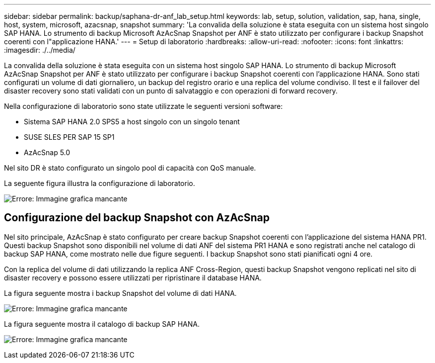 ---
sidebar: sidebar 
permalink: backup/saphana-dr-anf_lab_setup.html 
keywords: lab, setup, solution, validation, sap, hana, single, host, system, microsoft, azacsnap, snapshot 
summary: 'La convalida della soluzione è stata eseguita con un sistema host singolo SAP HANA. Lo strumento di backup Microsoft AzAcSnap Snapshot per ANF è stato utilizzato per configurare i backup Snapshot coerenti con l"applicazione HANA.' 
---
= Setup di laboratorio
:hardbreaks:
:allow-uri-read: 
:nofooter: 
:icons: font
:linkattrs: 
:imagesdir: ./../media/


[role="lead"]
La convalida della soluzione è stata eseguita con un sistema host singolo SAP HANA. Lo strumento di backup Microsoft AzAcSnap Snapshot per ANF è stato utilizzato per configurare i backup Snapshot coerenti con l'applicazione HANA. Sono stati configurati un volume di dati giornaliero, un backup del registro orario e una replica del volume condiviso. Il test e il failover del disaster recovery sono stati validati con un punto di salvataggio e con operazioni di forward recovery.

Nella configurazione di laboratorio sono state utilizzate le seguenti versioni software:

* Sistema SAP HANA 2.0 SPS5 a host singolo con un singolo tenant
* SUSE SLES PER SAP 15 SP1
* AzAcSnap 5.0


Nel sito DR è stato configurato un singolo pool di capacità con QoS manuale.

La seguente figura illustra la configurazione di laboratorio.

image:saphana-dr-anf_image7.png["Errore: Immagine grafica mancante"]



== Configurazione del backup Snapshot con AzAcSnap

Nel sito principale, AzAcSnap è stato configurato per creare backup Snapshot coerenti con l'applicazione del sistema HANA PR1. Questi backup Snapshot sono disponibili nel volume di dati ANF del sistema PR1 HANA e sono registrati anche nel catalogo di backup SAP HANA, come mostrato nelle due figure seguenti. I backup Snapshot sono stati pianificati ogni 4 ore.

Con la replica del volume di dati utilizzando la replica ANF Cross-Region, questi backup Snapshot vengono replicati nel sito di disaster recovery e possono essere utilizzati per ripristinare il database HANA.

La figura seguente mostra i backup Snapshot del volume di dati HANA.

image:saphana-dr-anf_image8.png["Errore: Immagine grafica mancante"]

La figura seguente mostra il catalogo di backup SAP HANA.

image:saphana-dr-anf_image9.png["Errore: Immagine grafica mancante"]
